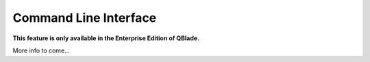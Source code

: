 Command Line Interface
**********************

**This feature is only available in the Enterprise Edition of QBlade.**

More info to come...
